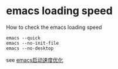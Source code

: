 * emacs loading speed
:PROPERTIES:
:CUSTOM_ID: emacs-loading-speed
:END:
How to check the emacs loading speed

#+begin_src shell
emacs --quick
emacs --no-init-file
emacs --no-desktop
#+end_src

see
[[http://blog.kankanan.com/article/emacs-542f52a8901f5ea64f185316.html][emacs启动速度优化]]
